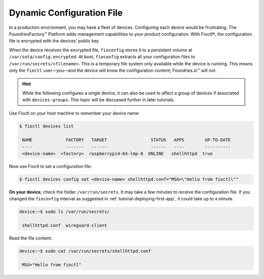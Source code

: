 .. _tutorial-dynamic-configuration-file:

Dynamic Configuration File
^^^^^^^^^^^^^^^^^^^^^^^^^^
In a production environment, you may have a fleet of devices. 
Configuring each device would be frustrating. 
The FoundriesFactory™ Platform adds management capabilities to your product configuration. 
With Fioctl®, the configuration file is encrypted with the devices’ public key.

When the device receives the encrypted file, ``fioconfig`` stores it to a persistent volume at ``/var/sota/config.encrypted``.
At boot, ``fioconfig`` extracts all your configuration files to ``/var/run/secrets/<filename>``. 
This is a temporary file system only available while the device is running.
This means only the ``fioctl`` user—you—and the device will know the configuration content; Foundries.io™ will not.

.. hint::
   While the following configures a single device, it can also be used to affect a group of devices if associated with ``devices-groups``. 
   This topic will be discussed further in later tutorials.

Use Fioctl on your host machine to remember your device name:

.. code-block:: console

    $ fioctl devices list

     NAME             FACTORY   TARGET                 STATUS   APPS        UP-TO-DATE
     ----             -------   ------                 ------   ----        ----------
     <device-name>  <factory>  raspberrypi4-64-lmp-8  ONLINE   shellhttpd  true

Now use Fioctl to set a configuration file:

.. code-block:: console

    $ fioctl devices config set <device-name> shellhttpd.conf="MSG=\"Hello from fioctl\""

**On your device**, check the folder ``/var/run/secrets``.
It may take a few minutes to receive the configuration file.
If you changed the ``fioconfig`` interval as suggested in :ref:`tutorial-deploying-first-app`,
it could take up to a minute.

.. code-block:: console

    device:~$ sudo ls /var/run/secrets/

     shellhttpd.conf  wireguard-client

Read the file content:

.. code-block:: console

    device:~$ sudo cat /var/run/secrets/shellhttpd.conf

     MSG="Hello from fioctl"
